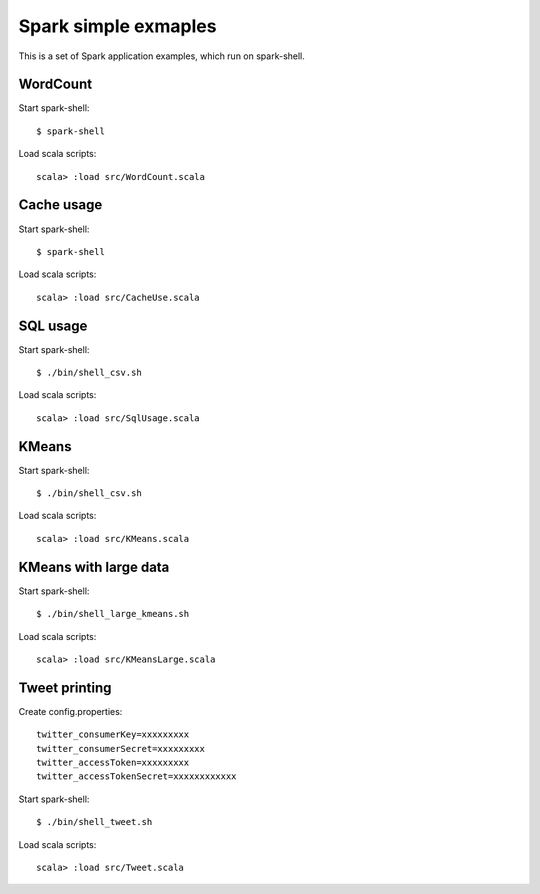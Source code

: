 *****************************
Spark simple exmaples
*****************************

This is a set of Spark application examples,
which run on spark-shell.

WordCount
=========
Start spark-shell::

 $ spark-shell

Load scala scripts::

 scala> :load src/WordCount.scala

Cache usage
===========
Start spark-shell::

 $ spark-shell

Load scala scripts::

 scala> :load src/CacheUse.scala

SQL usage
=========
Start spark-shell::

 $ ./bin/shell_csv.sh

Load scala scripts::

 scala> :load src/SqlUsage.scala

KMeans
======
Start spark-shell::

 $ ./bin/shell_csv.sh

Load scala scripts::

 scala> :load src/KMeans.scala

KMeans with large data
======================
Start spark-shell::

 $ ./bin/shell_large_kmeans.sh

Load scala scripts::

 scala> :load src/KMeansLarge.scala

Tweet printing
==============
Create config.properties::

 twitter_consumerKey=xxxxxxxxx
 twitter_consumerSecret=xxxxxxxxx
 twitter_accessToken=xxxxxxxxx
 twitter_accessTokenSecret=xxxxxxxxxxxx

Start spark-shell::

 $ ./bin/shell_tweet.sh

Load scala scripts::

 scala> :load src/Tweet.scala



